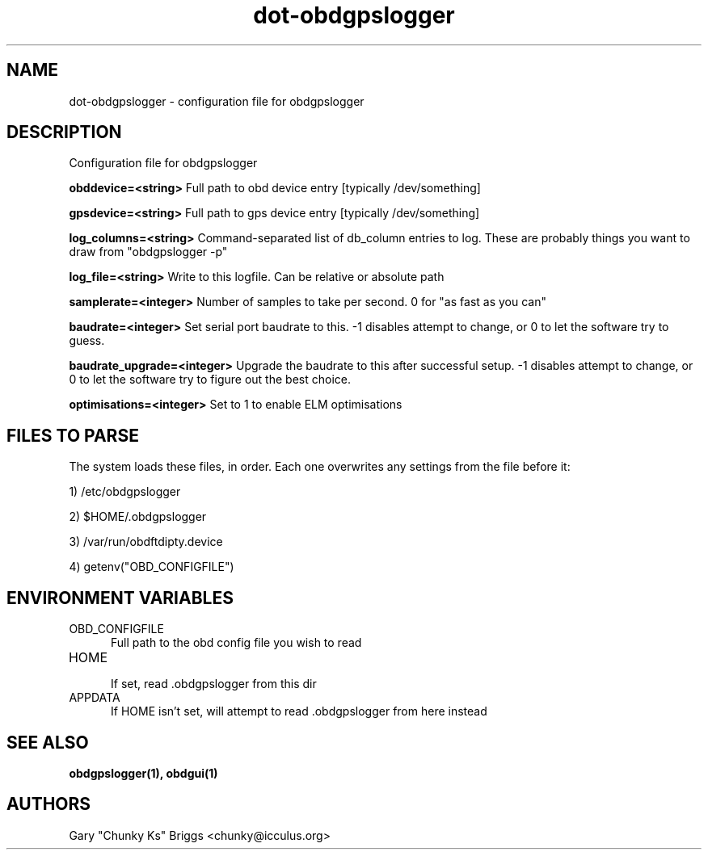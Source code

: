 .TH dot-obdgpslogger 5
.SH NAME
dot-obdgpslogger \- configuration file for obdgpslogger

.SH DESCRIPTION
.IX Header "DESCRIPTION"
Configuration file for obdgpslogger

.B obddevice=<string>
Full path to obd device entry [typically /dev/something]

.B gpsdevice=<string>
Full path to gps device entry [typically /dev/something]

.B log_columns=<string>
Command-separated list of db_column entries to log. These are
probably things you want to draw from "obdgpslogger -p"

.B log_file=<string>
Write to this logfile. Can be relative or absolute path

.B samplerate=<integer>
Number of samples to take per second. 0 for "as fast as you can"

.B baudrate=<integer>
Set serial port baudrate to this. -1 disables attempt to change, or 0
to let the software try to guess.

.B baudrate_upgrade=<integer>
Upgrade the baudrate to this after successful setup. -1 disables attempt
to change, or 0 to let the software try to figure out the best choice.

.B optimisations=<integer>
Set to 1 to enable ELM optimisations

.SH FILES TO PARSE
.IX Header "FILES TO PARSE"
The system loads these files, in order. Each one overwrites any settings
from the file before it:
.P
1) /etc/obdgpslogger
.P
2) $HOME/.obdgpslogger
.P
3) /var/run/obdftdipty.device
.P
4) getenv("OBD_CONFIGFILE")


.SH ENVIRONMENT VARIABLES
.IX Header "ENVIRONMENT VARIABLES"

.TP 5
OBD_CONFIGFILE
.br
Full path to the obd config file you wish to read

.TP 5
HOME
.br
If set, read .obdgpslogger from this dir

.TP 5
APPDATA
.br
If HOME isn't set, will attempt to read .obdgpslogger from here instead


.SH SEE ALSO
.IX Header "SEE ALSO"
.BR "obdgpslogger(1), obdgui(1)"

.SH AUTHORS
Gary "Chunky Ks" Briggs <chunky@icculus.org>

